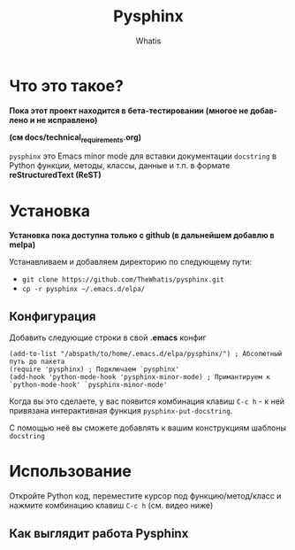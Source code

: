 #+TITLE: Pysphinx
#+AUTHOR: Whatis
#+EMAIL: anton-gogo@mail.ru

#+DESCRIPTION: Инструкция/документация по использованию пакета
#+KEYWORDS: python, sphinx, docstring, python-mode, doc string, easypeasy, pysphinx
#+LANGUAGE: ru
#+STARTUP: inlineimages
* Что это такое?
  *Пока этот проект находится в бета-тестировании (многое не добавлено и не исправлено)*

  *(см docs/technical_requirements.org)*

   =pysphinx= это Emacs minor mode для вставки документации =docstring= в
   Python функции, методы, классы, данные и т.п. в формате *reStructuredText (ReST)*
* Установка
  *Установка пока доступна только с github (в дальнейшем добавлю в melpa)*

  Устанавливаем и добавляем директорию по следующему пути:
  + =git clone https://github.com/TheWhatis/pysphinx.git=
  + =cp -r pysphinx ~/.emacs.d/elpa/=
** Конфигурация
   Добавить следующие строки в свой *.emacs* конфиг
   #+begin_src elisp
     (add-to-list "/abspath/to/home/.emacs.d/elpa/pysphinx/") ; Абсолютный путь до пакета
     (require 'pysphinx) ; Подключаем `pysphinx'
     (add-hook 'python-mode-hook 'pysphinx-minor-mode) ; Примантируем к `python-mode-hook' `pysphinx-minor-mode'
   #+end_src
   Когда вы это сделаете, у вас появится комбинация клавиш =C-c h= - к ней привязана интерактивная функция =pysphinx-put-docstring=.

  С помощью неё вы сможете добавлять к вашим конструкциям шаблоны =docstring=
* Использование
  Откройте Python код, переместите курсор под функцию/метод/класс и нажмите комбинацию клавиш =C-c h= (см. видео ниже)
** Как выглядит работа Pysphinx
   [[https://raw.githubusercontent.com/TheWhatis/pysphinx/master/support/demo.gif]]
